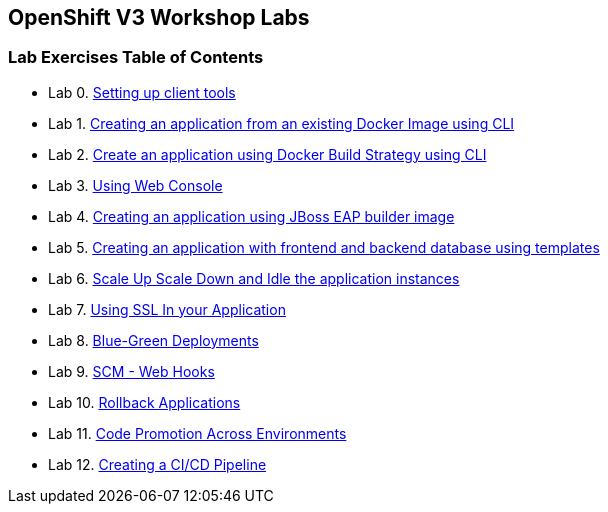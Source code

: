 [[openshift-v3-workshop-labs]]
OpenShift V3 Workshop Labs
--------------------------

[[lab-exercises-table-of-contents]]
Lab Exercises Table of Contents
~~~~~~~~~~~~~~~~~~~~~~~~~~~~~~~

* Lab 0. link:pages/0_Setting_up_client_tools.adoc[Setting up client tools]
* Lab 1. link:pages/1_Create_App_From_a_Docker_Image.adoc[Creating an application from an existing Docker Image using CLI]
* Lab 2. link:pages/2_Create_App_Using_Docker_Build.adoc[Create an application using Docker Build Strategy using CLI]
* Lab 3. link:pages/3_Using_Web_Console.adoc[Using Web Console]
* Lab 4. link:pages/4_Creating_an_application_using_JBoss_EAP_builder_image.adoc[Creating an application using JBoss EAP builder image]
* Lab 5. link:pages/5_Using_templates.adoc[Creating an application with frontend and backend database using templates]
* Lab 6. link:pages/6_Scale_up_and_Scale_down_the_application_instances.adoc[Scale Up Scale Down and Idle the application instances]
* Lab 7. link:pages/7_Using_SSL_In_your_Application.adoc[Using SSL In your Application]
* Lab 8. link:pages/9_Blue_Green_Deployments.adoc[Blue-Green Deployments]
* Lab 9. link:pages/9_SCM_Web_Hooks.adoc[SCM - Web Hooks]
* Lab 10. link:pages/10_Rollback_Applications.adoc[Rollback Applications]
* Lab 11. link:pages/11_Code_Promotion_Across_Environments.adoc[Code Promotion Across Environments]
* Lab 12. link:pages/12_Creating_a_Pipeline.adoc[Creating a CI/CD Pipeline]

